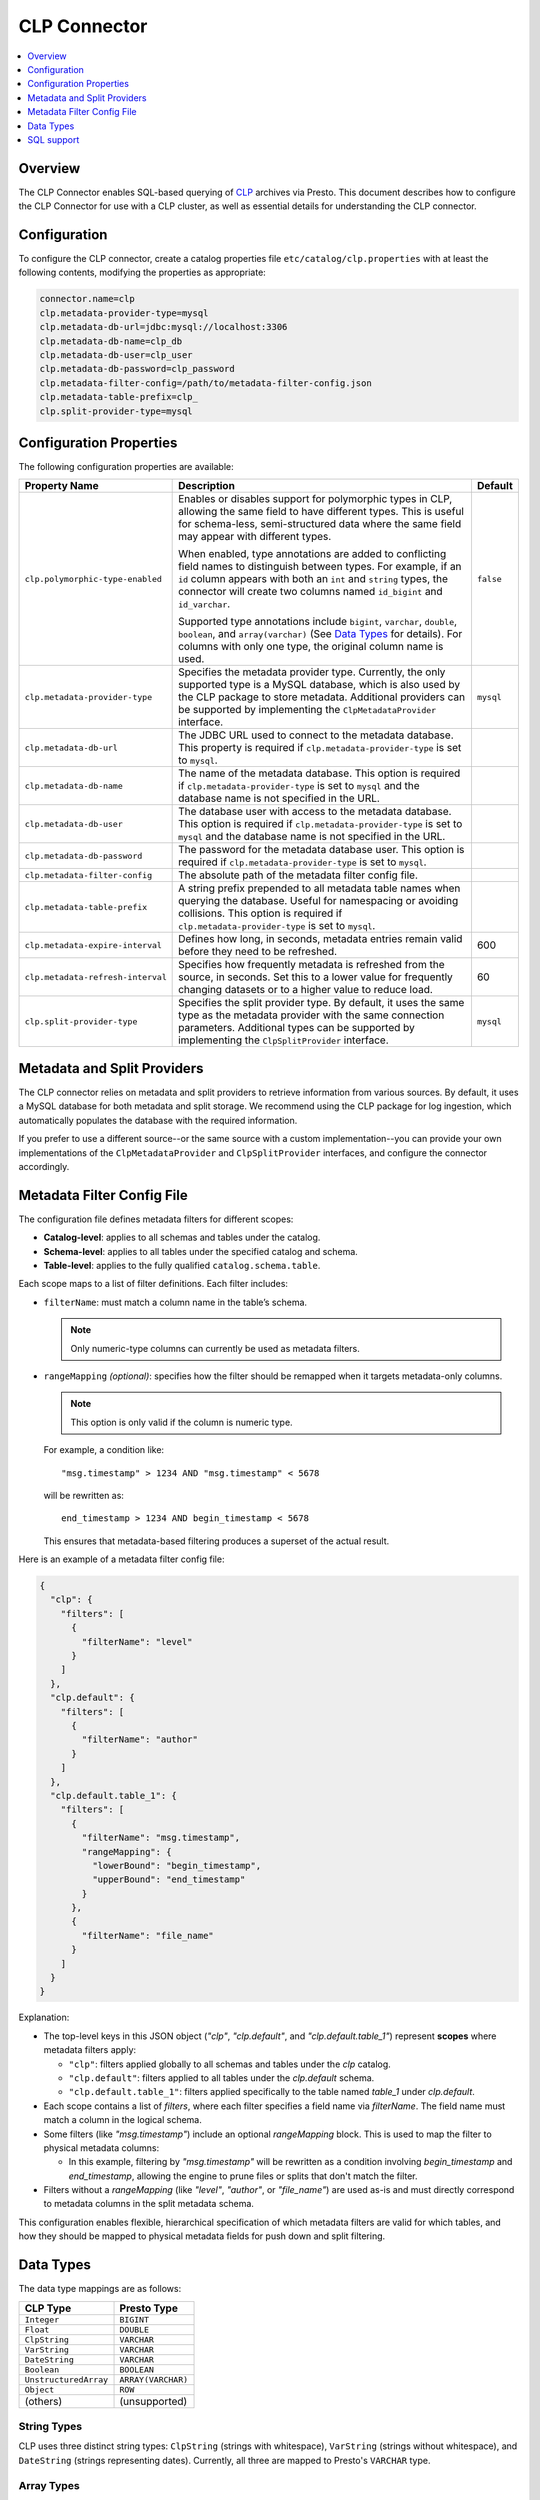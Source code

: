 =============
CLP Connector
=============

.. contents::
    :local:
    :backlinks: none
    :depth: 1

Overview
--------

The CLP Connector enables SQL-based querying of `CLP <https://github.com/y-scope/clp>`_ archives via Presto. This
document describes how to configure the CLP Connector for use with a CLP cluster, as well as essential details for
understanding the CLP connector.


Configuration
-------------

To configure the CLP connector, create a catalog properties file ``etc/catalog/clp.properties`` with at least the
following contents, modifying the properties as appropriate:

.. code-block:: ini

    connector.name=clp
    clp.metadata-provider-type=mysql
    clp.metadata-db-url=jdbc:mysql://localhost:3306
    clp.metadata-db-name=clp_db
    clp.metadata-db-user=clp_user
    clp.metadata-db-password=clp_password
    clp.metadata-filter-config=/path/to/metadata-filter-config.json
    clp.metadata-table-prefix=clp_
    clp.split-provider-type=mysql


Configuration Properties
------------------------

The following configuration properties are available:

================================== ======================================================================== =========
Property Name                      Description                                                              Default
================================== ======================================================================== =========
``clp.polymorphic-type-enabled``   Enables or disables support for polymorphic types in CLP, allowing the   ``false``
                                   same field to have different types. This is useful for schema-less,
                                   semi-structured data where the same field may appear with different
                                   types.

                                   When enabled, type annotations are added to conflicting field names to
                                   distinguish between types. For example, if an ``id`` column appears with
                                   both an ``int`` and ``string`` types, the connector will create two
                                   columns named ``id_bigint`` and ``id_varchar``.

                                   Supported type annotations include ``bigint``, ``varchar``, ``double``,
                                   ``boolean``, and ``array(varchar)`` (See `Data Types`_ for details). For
                                   columns with only one type, the original column name is used.
``clp.metadata-provider-type``     Specifies the metadata provider type. Currently, the only supported      ``mysql``
                                   type is a MySQL database, which is also used by the CLP package to store
                                   metadata. Additional providers can be supported by implementing the
                                   ``ClpMetadataProvider`` interface.
``clp.metadata-db-url``            The JDBC URL used to connect to the metadata database. This property is
                                   required if ``clp.metadata-provider-type`` is set to ``mysql``.
``clp.metadata-db-name``           The name of the metadata database. This option is required if
                                   ``clp.metadata-provider-type`` is set to ``mysql`` and the database name
                                   is not specified in the URL.
``clp.metadata-db-user``           The database user with access to the metadata database. This option is
                                   required if ``clp.metadata-provider-type`` is set to ``mysql`` and the
                                   database name is not specified in the URL.
``clp.metadata-db-password``       The password for the metadata database user. This option is required if
                                   ``clp.metadata-provider-type`` is set to ``mysql``.
``clp.metadata-filter-config``     The absolute path of the metadata filter config file.
``clp.metadata-table-prefix``      A string prefix prepended to all metadata table names when querying the
                                   database. Useful for namespacing or avoiding collisions. This option is
                                   required if ``clp.metadata-provider-type`` is set to ``mysql``.
``clp.metadata-expire-interval``   Defines how long, in seconds, metadata entries remain valid before they  600
                                   need to be refreshed.
``clp.metadata-refresh-interval``  Specifies how frequently metadata is refreshed from the source, in       60
                                   seconds. Set this to a lower value for frequently changing datasets or
                                   to a higher value to reduce load.
``clp.split-provider-type``        Specifies the split provider type. By default, it uses the same type as  ``mysql``
                                   the metadata provider with the same connection parameters. Additional
                                   types can be supported by implementing the ``ClpSplitProvider``
                                   interface.
================================== ======================================================================== =========


Metadata and Split Providers
----------------------------

The CLP connector relies on metadata and split providers to retrieve information from various sources. By default, it
uses a MySQL database for both metadata and split storage. We recommend using the CLP package for log ingestion, which
automatically populates the database with the required information.

If you prefer to use a different source--or the same source with a custom implementation--you can provide your own
implementations of the ``ClpMetadataProvider`` and ``ClpSplitProvider`` interfaces, and configure the connector
accordingly.

Metadata Filter Config File
----------------------------

The configuration file defines metadata filters for different scopes:

- **Catalog-level**: applies to all schemas and tables under the catalog.
- **Schema-level**: applies to all tables under the specified catalog and schema.
- **Table-level**: applies to the fully qualified ``catalog.schema.table``.

Each scope maps to a list of filter definitions. Each filter includes:

- ``filterName``: must match a column name in the table’s schema.

  .. note::
     Only numeric-type columns can currently be used as metadata filters.

- ``rangeMapping`` *(optional)*: specifies how the filter should be remapped when it targets metadata-only columns.

  .. note::
     This option is only valid if the column is numeric type.

  For example, a condition like:

  ::

     "msg.timestamp" > 1234 AND "msg.timestamp" < 5678
  will be rewritten as:

  ::

     end_timestamp > 1234 AND begin_timestamp < 5678

  This ensures that metadata-based filtering produces a superset of the actual result.

Here is an example of a metadata filter config file:

.. code-block:: json

    {
      "clp": {
        "filters": [
          {
            "filterName": "level"
          }
        ]
      },
      "clp.default": {
        "filters": [
          {
            "filterName": "author"
          }
        ]
      },
      "clp.default.table_1": {
        "filters": [
          {
            "filterName": "msg.timestamp",
            "rangeMapping": {
              "lowerBound": "begin_timestamp",
              "upperBound": "end_timestamp"
            }
          },
          {
            "filterName": "file_name"
          }
        ]
      }
    }

Explanation:

- The top-level keys in this JSON object (`"clp"`, `"clp.default"`, and `"clp.default.table_1"`) represent **scopes** where metadata filters apply:

  - ``"clp"``: filters applied globally to all schemas and tables under the `clp` catalog.
  - ``"clp.default"``: filters applied to all tables under the `clp.default` schema.
  - ``"clp.default.table_1"``: filters applied specifically to the table named `table_1` under `clp.default`.

- Each scope contains a list of `filters`, where each filter specifies a field name via `filterName`. The field name must match a column in the logical schema.

- Some filters (like `"msg.timestamp"`) include an optional `rangeMapping` block. This is used to map the filter to physical metadata columns:

  - In this example, filtering by `"msg.timestamp"` will be rewritten as a condition involving `begin_timestamp` and `end_timestamp`, allowing the engine to prune files or splits that don't match the filter.

- Filters without a `rangeMapping` (like `"level"`, `"author"`, or `"file_name"`) are used as-is and must directly correspond to metadata columns in the split metadata schema.

This configuration enables flexible, hierarchical specification of which metadata filters are valid for which tables, and how they should be mapped to physical metadata fields for push down and split filtering.

Data Types
----------

The data type mappings are as follows:

====================== ====================
CLP Type               Presto Type
====================== ====================
``Integer``            ``BIGINT``
``Float``              ``DOUBLE``
``ClpString``          ``VARCHAR``
``VarString``          ``VARCHAR``
``DateString``         ``VARCHAR``
``Boolean``            ``BOOLEAN``
``UnstructuredArray``  ``ARRAY(VARCHAR)``
``Object``             ``ROW``
(others)               (unsupported)
====================== ====================

String Types
^^^^^^^^^^^^

CLP uses three distinct string types: ``ClpString`` (strings with whitespace), ``VarString`` (strings without
whitespace), and ``DateString`` (strings representing dates). Currently, all three are mapped to Presto's ``VARCHAR``
type.

Array Types
^^^^^^^^^^^

CLP supports two array types: ``UnstructuredArray`` and ``StructuredArray``. Unstructured arrays are stored as strings
in CLP and elements can be any type. However, in Presto arrays are homogeneous, so the elements are converted to strings
when read. ``StructuredArray`` type is not supported in Presto.

Object Types
^^^^^^^^^^^^

CLP stores metadata using a global schema tree structure that captures all possible fields from various log structures.
Internal nodes may represent objects containing nested fields as their children. In Presto, we map these internal object
nodes to the ``ROW`` data type, including all subfields as fields within the ``ROW``.

For instance, consider a table containing two distinct JSON log types:

Log Type 1:

.. code-block:: json

   {
     "msg": {
       "ts": 0,
       "status": "ok"
     }
   }

Log Type 2:

.. code-block:: json

   {
     "msg": {
       "ts": 1,
       "status": "error",
       "thread_num": 4,
       "backtrace": ""
     }
   }

In CLP's schema tree, these two structures are combined into a unified internal node (``msg``) with four child nodes:
``ts``, ``status``, ``thread_num`` and ``backtrace``. In Presto, we represent this combined structure using the
following ``ROW`` type:

.. code-block:: sql

   ROW(ts BIGINT, status VARCHAR, thread_num BIGINT, backtrace VARCHAR)

Each JSON log maps to this unified ``ROW`` type, with absent fields represented as ``NULL``. The child nodes (``ts``,
``status``, ``thread_num``, ``backtrace``) become fields within the ``ROW``, clearly reflecting the nested and varying
structures of the original JSON logs.

SQL support
-----------

The connector only provides read access to data. It does not support DDL operations, such as creating or dropping
tables. Currently, we only support one ``default`` schema.
